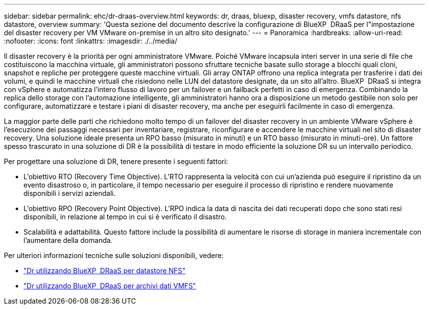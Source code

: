 ---
sidebar: sidebar 
permalink: ehc/dr-draas-overview.html 
keywords: dr, draas, bluexp, disaster recovery, vmfs datastore, nfs datastore, overview 
summary: 'Questa sezione del documento descrive la configurazione di BlueXP  DRaaS per l"impostazione del disaster recovery per VM VMware on-premise in un altro sito designato.' 
---
= Panoramica
:hardbreaks:
:allow-uri-read: 
:nofooter: 
:icons: font
:linkattrs: 
:imagesdir: ./../media/


[role="lead"]
Il disaster recovery è la priorità per ogni amministratore VMware. Poiché VMware incapsula interi server in una serie di file che costituiscono la macchina virtuale, gli amministratori possono sfruttare tecniche basate sullo storage a blocchi quali cloni, snapshot e repliche per proteggere queste macchine virtuali. Gli array ONTAP offrono una replica integrata per trasferire i dati dei volumi, e quindi le macchine virtuali che risiedono nelle LUN del datastore designate, da un sito all'altro. BlueXP  DRaaS si integra con vSphere e automatizza l'intero flusso di lavoro per un failover e un failback perfetti in caso di emergenza. Combinando la replica dello storage con l'automazione intelligente, gli amministratori hanno ora a disposizione un metodo gestibile non solo per configurare, automatizzare e testare i piani di disaster recovery, ma anche per eseguirli facilmente in caso di emergenza.

La maggior parte delle parti che richiedono molto tempo di un failover del disaster recovery in un ambiente VMware vSphere è l'esecuzione dei passaggi necessari per inventariare, registrare, riconfigurare e accendere le macchine virtuali nel sito di disaster recovery. Una soluzione ideale presenta un RPO basso (misurato in minuti) e un RTO basso (misurato in minuti-ore). Un fattore spesso trascurato in una soluzione di DR è la possibilità di testare in modo efficiente la soluzione DR su un intervallo periodico.

Per progettare una soluzione di DR, tenere presente i seguenti fattori:

* L'obiettivo RTO (Recovery Time Objective). L'RTO rappresenta la velocità con cui un'azienda può eseguire il ripristino da un evento disastroso o, in particolare, il tempo necessario per eseguire il processo di ripristino e rendere nuovamente disponibili i servizi aziendali.
* L'obiettivo RPO (Recovery Point Objective). L'RPO indica la data di nascita dei dati recuperati dopo che sono stati resi disponibili, in relazione al tempo in cui si è verificato il disastro.
* Scalabilità e adattabilità. Questo fattore include la possibilità di aumentare le risorse di storage in maniera incrementale con l'aumentare della domanda.


Per ulteriori informazioni tecniche sulle soluzioni disponibili, vedere:

* link:dr-draas-nfs.html["Dr utilizzando BlueXP  DRaaS per datastore NFS"]
* link:dr-draas-vmfs.html["Dr utilizzando BlueXP  DRaaS per archivi dati VMFS"]

